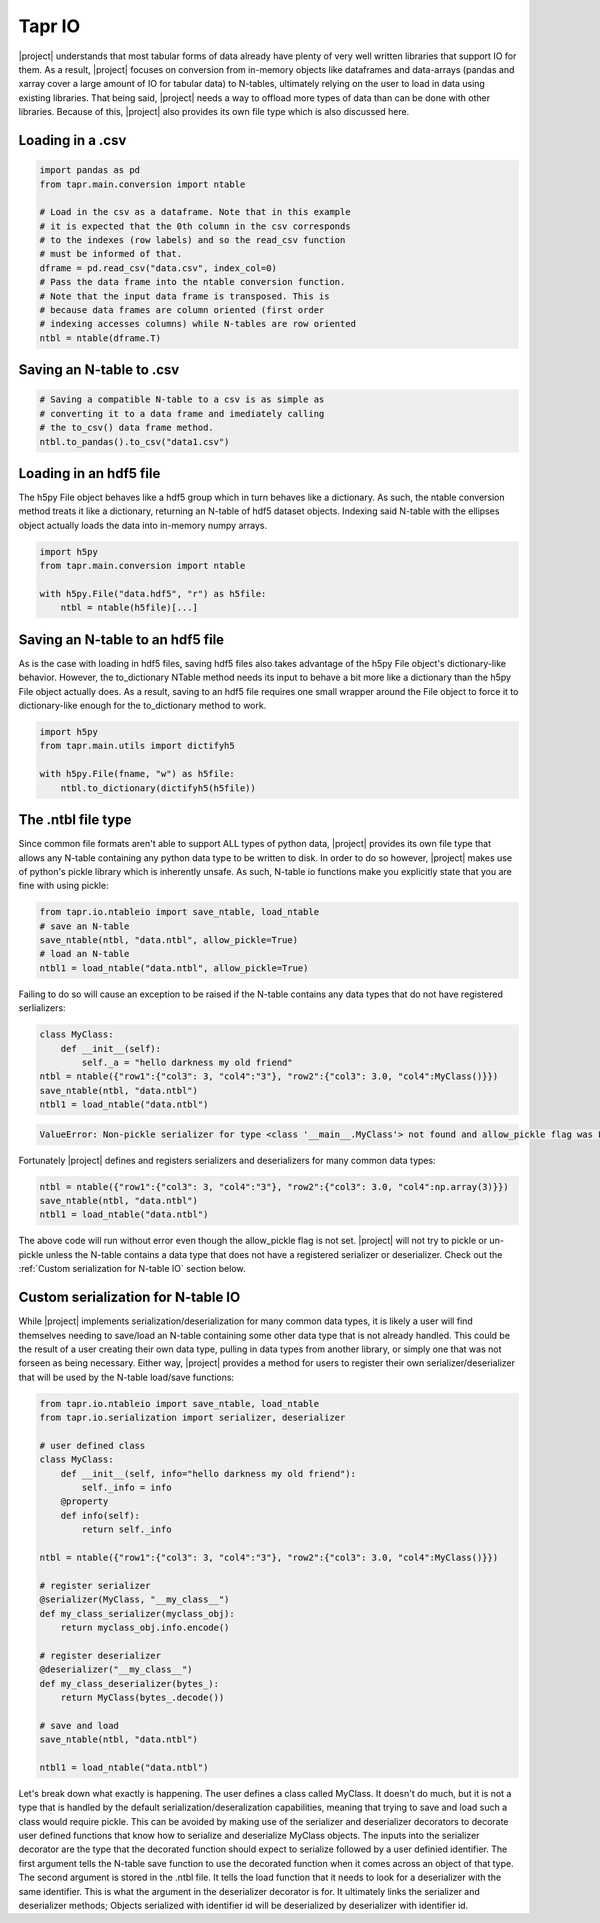 Tapr IO
*******
|project| understands that most tabular forms of data already have plenty
of very well written libraries that support IO for them. As a result,
|project| focuses on conversion from in-memory objects like dataframes and
data-arrays (pandas and xarray cover a large amount of IO for tabular data)
to N-tables, ultimately relying on the user to load in data using existing
libraries. That being said, |project| needs a way to offload more types of
data than can be done with other libraries. Because of this, |project| also
provides its own file type which is also discussed here.

Loading in a .csv
-----------------

.. code-block:: python

    import pandas as pd
    from tapr.main.conversion import ntable

    # Load in the csv as a dataframe. Note that in this example
    # it is expected that the 0th column in the csv corresponds
    # to the indexes (row labels) and so the read_csv function
    # must be informed of that.
    dframe = pd.read_csv("data.csv", index_col=0)
    # Pass the data frame into the ntable conversion function.
    # Note that the input data frame is transposed. This is
    # because data frames are column oriented (first order
    # indexing accesses columns) while N-tables are row oriented
    ntbl = ntable(dframe.T)



Saving an N-table to .csv
-------------------------

.. code-block:: python

    # Saving a compatible N-table to a csv is as simple as
    # converting it to a data frame and imediately calling
    # the to_csv() data frame method.
    ntbl.to_pandas().to_csv("data1.csv")


Loading in an hdf5 file
-----------------------

The h5py File object behaves like a hdf5 group which
in turn behaves like a dictionary. As such, the ntable
conversion method treats it like a dictionary, returning
an N-table of hdf5 dataset objects. Indexing said N-table
with the ellipses object actually loads the data into
in-memory numpy arrays.

.. code-block:: python

    import h5py
    from tapr.main.conversion import ntable

    with h5py.File("data.hdf5", "r") as h5file:
        ntbl = ntable(h5file)[...]


Saving an N-table to an hdf5 file
---------------------------------

As is the case with loading in hdf5 files, saving hdf5
files also takes advantage of the h5py File object's
dictionary-like behavior. However, the to_dictionary
NTable method needs its input to behave a bit more
like a dictionary than the h5py File object actually
does. As a result, saving to an hdf5 file requires
one small wrapper around the File object to force it
to dictionary-like enough for the to_dictionary
method to work.

.. code-block:: python

    import h5py
    from tapr.main.utils import dictifyh5

    with h5py.File(fname, "w") as h5file:
        ntbl.to_dictionary(dictifyh5(h5file))

The .ntbl file type
-------------------
Since common file formats aren't able to support ALL types of python data,
|project| provides its own file type that allows any N-table containing
any python data type to be written to disk. In order to do so however,
|project| makes use of python's pickle library which is inherently unsafe.
As such, N-table io functions make you explicitly state that you are fine
with using pickle:

.. code-block:: python

    from tapr.io.ntableio import save_ntable, load_ntable
    # save an N-table
    save_ntable(ntbl, "data.ntbl", allow_pickle=True)
    # load an N-table
    ntbl1 = load_ntable("data.ntbl", allow_pickle=True)

Failing to do so will cause an exception to be raised if the N-table contains
any data types that do not have registered serlializers:

.. code-block:: python

    class MyClass:
        def __init__(self):
            self._a = "hello darkness my old friend"
    ntbl = ntable({"row1":{"col3": 3, "col4":"3"}, "row2":{"col3": 3.0, "col4":MyClass()}})
    save_ntable(ntbl, "data.ntbl")
    ntbl1 = load_ntable("data.ntbl")

.. code-block::

    ValueError: Non-pickle serializer for type <class '__main__.MyClass'> not found and allow_pickle flag was False. Either define a non-pickle serializer or set the flag to True.

Fortunately |project| defines and registers serializers and deserializers for
many common data types:

.. code-block:: python

    ntbl = ntable({"row1":{"col3": 3, "col4":"3"}, "row2":{"col3": 3.0, "col4":np.array(3)}})
    save_ntable(ntbl, "data.ntbl")
    ntbl1 = load_ntable("data.ntbl")

The above code will run without error even though the allow_pickle flag is not set.
|project| will not try to pickle or un-pickle unless the N-table contains a data
type that does not have a registered serializer or deserializer. Check out the
:ref:`Custom serialization for N-table IO` section below.


Custom serialization for N-table IO
-----------------------------------
While |project| implements serialization/deserialization for many common
data types, it is likely a user will find themselves needing to save/load
an N-table containing some other data type that is not already handled.
This could be the result of a user creating their own data type, pulling
in data types from another library, or simply one that was not forseen
as being necessary. Either way, |project| provides a method for users
to register their own serializer/deserializer that will be used by the
N-table load/save functions:

.. code-block:: python

    from tapr.io.ntableio import save_ntable, load_ntable
    from tapr.io.serialization import serializer, deserializer

    # user defined class
    class MyClass:
        def __init__(self, info="hello darkness my old friend"):
            self._info = info
        @property
        def info(self):
            return self._info

    ntbl = ntable({"row1":{"col3": 3, "col4":"3"}, "row2":{"col3": 3.0, "col4":MyClass()}})

    # register serializer
    @serializer(MyClass, "__my_class__")
    def my_class_serializer(myclass_obj):
        return myclass_obj.info.encode()

    # register deserializer
    @deserializer("__my_class__")
    def my_class_deserializer(bytes_):
        return MyClass(bytes_.decode())

    # save and load
    save_ntable(ntbl, "data.ntbl")

    ntbl1 = load_ntable("data.ntbl")

Let's break down what exactly is happening. The user defines a class called
MyClass. It doesn't do much, but it is not a type that is handled by the
default serialization/deseralization capabilities, meaning that trying to
save and load such a class would require pickle. This can be avoided by
making use of the serializer and deserializer decorators to decorate
user defined functions that know how to serialize and deserialize MyClass
objects. The inputs into the serializer decorator are the type that the
decorated function should expect to serialize followed by a user definied
identifier. The first argument tells the N-table save function to use the
decorated function when it comes across an object of that type. The second
argument is stored in the .ntbl file. It tells the load function that it
needs to look for a deserializer with the same identifier. This is what
the argument in the deserializer decorator is for. It ultimately links
the serializer and deserializer methods; Objects serialized with identifier
id will be deserialized by deserializer with identifier id.